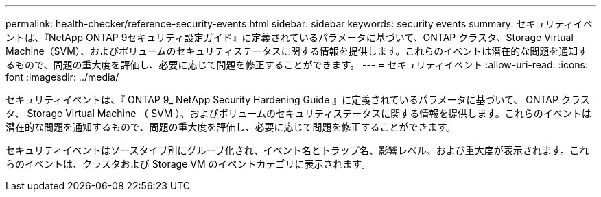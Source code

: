 ---
permalink: health-checker/reference-security-events.html 
sidebar: sidebar 
keywords: security events 
summary: セキュリティイベントは、『NetApp ONTAP 9セキュリティ設定ガイド』に定義されているパラメータに基づいて、ONTAP クラスタ、Storage Virtual Machine（SVM）、およびボリュームのセキュリティステータスに関する情報を提供します。これらのイベントは潜在的な問題を通知するもので、問題の重大度を評価し、必要に応じて問題を修正することができます。 
---
= セキュリティイベント
:allow-uri-read: 
:icons: font
:imagesdir: ../media/


[role="lead"]
セキュリティイベントは、『 ONTAP 9_ NetApp Security Hardening Guide 』に定義されているパラメータに基づいて、 ONTAP クラスタ、 Storage Virtual Machine （ SVM ）、およびボリュームのセキュリティステータスに関する情報を提供します。これらのイベントは潜在的な問題を通知するもので、問題の重大度を評価し、必要に応じて問題を修正することができます。

セキュリティイベントはソースタイプ別にグループ化され、イベント名とトラップ名、影響レベル、および重大度が表示されます。これらのイベントは、クラスタおよび Storage VM のイベントカテゴリに表示されます。
